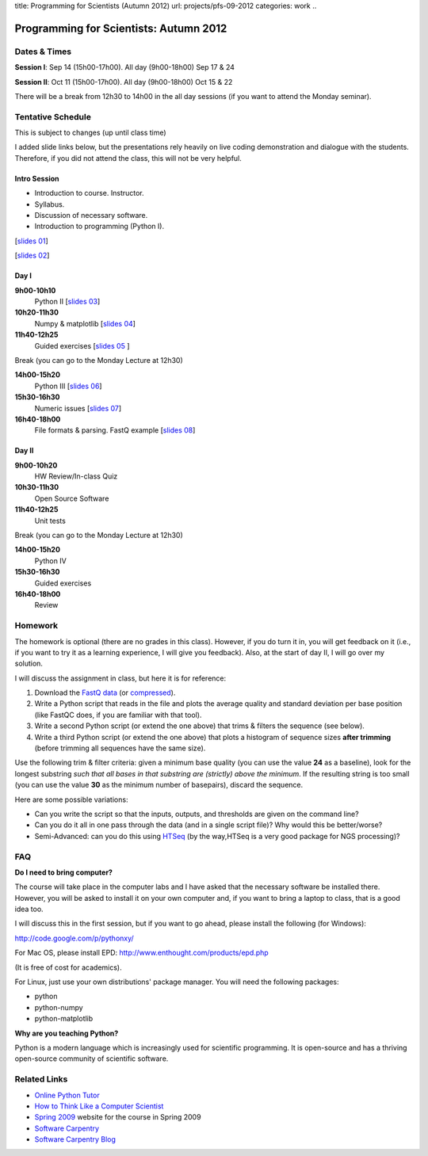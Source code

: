 title: Programming for Scientists (Autumn 2012)
url: projects/pfs-09-2012
categories: work
..

Programming for Scientists: Autumn 2012
=======================================

Dates & Times
-------------

**Session  I**: Sep 14 (15h00-17h00). All day (9h00-18h00) Sep 17 & 24

**Session II**: Oct 11 (15h00-17h00). All day (9h00-18h00) Oct 15 & 22

There will be a break from 12h30 to 14h00 in the all day sessions (if you want
to attend the Monday seminar).

Tentative Schedule
------------------

This is subject to changes (up until class time)

I added slide links below, but the presentations rely heavily on live coding
demonstration and dialogue with the students. Therefore, if you did not attend
the class, this will not be very helpful.

Intro Session
~~~~~~~~~~~~~

- Introduction to course. Instructor.
- Syllabus.
- Discussion of necessary software.
- Introduction to programming (Python I).

[`slides 01 </files/pfs/09-12/01-intro.pdf>`__]

[`slides 02 </files/pfs/09-12/02-python-i.pdf>`__]

Day I
~~~~~

**9h00-10h10**
    Python II [`slides 03 </files/pfs/09-12/03-python-ii.pdf>`__]
**10h20-11h30**
    Numpy & matplotlib [`slides 04 </files/pfs/09-12/04-numpy.pdf>`__]
**11h40-12h25**
    Guided exercises [`slides 05 </files/pfs/09-12/05-guided.pdf>`__ ]

Break (you can go to the Monday Lecture at 12h30)

**14h00-15h20**
    Python III [`slides 06 </files/pfs/09-12/06-python-iii.pdf>`__]
**15h30-16h30**
    Numeric issues [`slides 07 </files/pfs/09-12/07-numerical.pdf>`__]
**16h40-18h00**
    File formats & parsing. FastQ example [`slides 08 </files/pfs/09-12/08-fileparsing.pdf>`__]


Day II
~~~~~~

**9h00-10h20**
    HW Review/In-class Quiz
**10h30-11h30**
    Open Source Software
**11h40-12h25**
    Unit tests

Break (you can go to the Monday Lecture at 12h30)

**14h00-15h20**
    Python IV
**15h30-16h30**
    Guided exercises
**16h40-18h00**
    Review

Homework
--------

The homework is optional (there are no grades in this class). However, if you
do turn it in, you will get feedback on it (i.e., if you want to try it as a
learning experience, I will give you feedback). Also, at the start of day II, I
will go over my solution.

I will discuss the assignment in class, but here it is for reference:

1. Download the `FastQ data </files/pfs/hw-HeLa.fq>`__ (or `compressed </files/pfs/hw-HeLa.fq.gz>`__).
2. Write a Python script that reads in the file and plots the average quality
   and standard deviation per base position (like FastQC does, if you are
   familiar with that tool).
3. Write a second Python script (or extend the one above) that trims & filters
   the sequence (see below).
4. Write a third Python script (or extend the one above) that plots a histogram
   of sequence sizes **after trimming** (before trimming all sequences have the
   same size).

Use the following trim & filter criteria: given a minimum base quality (you can
use the value **24** as a baseline), look for the longest substring *such that
all bases in that substring are (strictly) above the minimum*. If the
resulting string is too small (you can use the value **30** as the minimum
number of basepairs), discard the sequence.

Here are some possible variations:

- Can you write the script so that the inputs, outputs, and thresholds are
  given on the command line?
- Can you do it all in one pass through the data (and in a single script file)?
  Why would this be better/worse?
- Semi-Advanced: can you do this using `HTSeq
  <http://www-huber.embl.de/users/anders/HTSeq/doc/overview.html>`__ (by the
  way,HTSeq is a very good package for NGS processing)?


FAQ
---

**Do I need to bring computer?**

The course will take place in the computer labs and I have asked that the
necessary software be installed there. However, you will be asked to install it
on your own computer and, if you want to bring a laptop to class, that is a
good idea too.

I will discuss this in the first session, but if you want to go ahead, please
install the following (for Windows):

http://code.google.com/p/pythonxy/

For Mac OS, please install EPD:
http://www.enthought.com/products/epd.php

(It is free of cost for academics).

For Linux, just use your own distributions' package manager. You will need the
following packages:

- python
- python-numpy
- python-matplotlib

**Why are you teaching Python?**

Python is a modern language which is increasingly used for scientific
programming. It is open-source and has a thriving open-source community of
scientific software.

Related Links
-------------

- `Online Python Tutor <http://people.csail.mit.edu/pgbovine/python/tutor.html>`__
- `How to Think Like a Computer Scientist <http://interactivepython.org/courselib/static/thinkcspy/index.html>`__
- `Spring 2009 </pfs>`_ website for the course in Spring 2009
- `Software Carpentry`_
- `Software Carpentry Blog <http://softwarecarpentry.wordpress.com/>`_

.. _`Software Carpentry`: http://software-carpentry.org/
